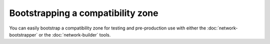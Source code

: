 .. highlight:: kotlin
.. raw:: html

   <script type="text/javascript" src="_static/jquery.js"></script>
   <script type="text/javascript" src="_static/codesets.js"></script>

Bootstrapping a compatibility zone
==================================

You can easily bootstrap a compatibility zone for testing and pre-production use with either the
:doc:`network-bootstrapper` or the :doc:`network-builder` tools.